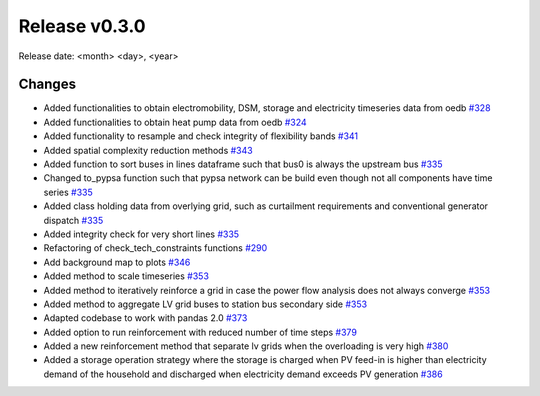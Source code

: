 Release v0.3.0
================

Release date: <month> <day>, <year>

Changes
-------

* Added functionalities to obtain electromobility, DSM, storage and electricity timeseries data from oedb `#328 <https://github.com/openego/eDisGo/pull/328>`_
* Added functionalities to obtain heat pump data from oedb `#324 <https://github.com/openego/eDisGo/pull/324>`_
* Added functionality to resample and check integrity of flexibility bands `#341 <https://github.com/openego/eDisGo/pull/341>`_
* Added spatial complexity reduction methods `#343 <https://github.com/openego/eDisGo/pull/343>`_
* Added function to sort buses in lines dataframe such that bus0 is always the upstream bus `#335 <https://github.com/openego/eDisGo/pull/335>`_
* Changed to_pypsa function such that pypsa network can be build even though not all components have time series `#335 <https://github.com/openego/eDisGo/pull/335>`_
* Added class holding data from overlying grid, such as curtailment requirements and
  conventional generator dispatch `#335 <https://github.com/openego/eDisGo/pull/335>`_
* Added integrity check for very short lines `#335 <https://github.com/openego/eDisGo/pull/335>`_
* Refactoring of check_tech_constraints functions `#290 <https://github.com/openego/eDisGo/pull/290>`_
* Add background map to plots `#346 <https://github.com/openego/eDisGo/pull/364>`_
* Added method to scale timeseries `#353 <https://github.com/openego/eDisGo/pull/353>`_
* Added method to iteratively reinforce a grid in case the power flow analysis does not always converge `#353 <https://github.com/openego/eDisGo/pull/353>`_
* Added method to aggregate LV grid buses to station bus secondary side `#353 <https://github.com/openego/eDisGo/pull/353>`_
* Adapted codebase to work with pandas 2.0 `#373 <https://github.com/openego/eDisGo/pull/373>`_
* Added option to run reinforcement with reduced number of time steps `#379 <https://github.com/openego/eDisGo/pull/379>`_
* Added a new reinforcement method that separate lv grids when the overloading is very high `#380 <https://github.com/openego/eDisGo/pull/380>`_
* Added a storage operation strategy where the storage is charged when PV feed-in is higher than electricity demand of the household and discharged when electricity demand exceeds PV generation `#386 <https://github.com/openego/eDisGo/pull/386>`_
